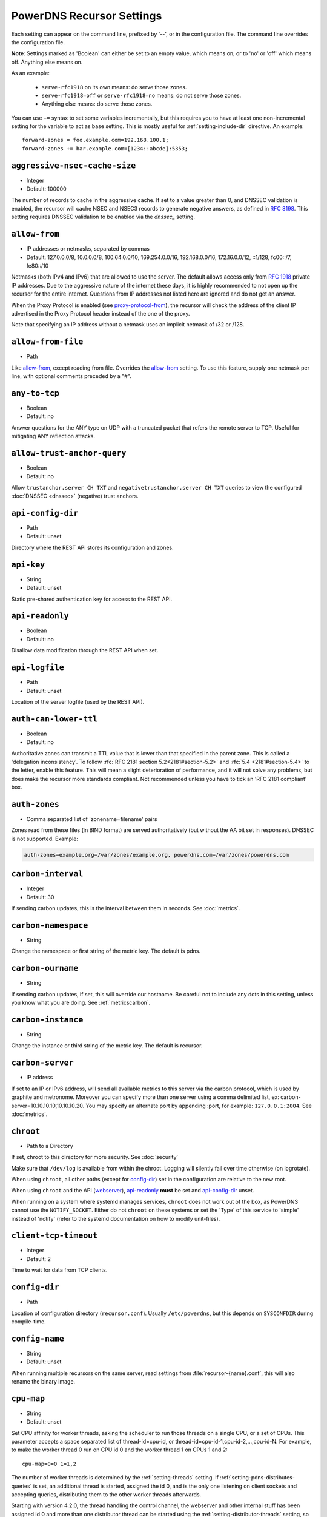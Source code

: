 PowerDNS Recursor Settings
==========================
Each setting can appear on the command line, prefixed by '--', or in the configuration file.
The command line overrides the configuration file.

**Note**: Settings marked as 'Boolean' can either be set to an empty value, which means on, or to 'no' or 'off' which means off.
Anything else means on.

As an example:

 - ``serve-rfc1918`` on its own means: do serve those zones.
 - ``serve-rfc1918=off`` or ``serve-rfc1918=no`` means: do not serve those zones.
 - Anything else means: do serve those zones.

You can use ``+=`` syntax to set some variables incrementally, but this
requires you to have at least one non-incremental setting for the
variable to act as base setting. This is mostly useful for
:ref:`setting-include-dir` directive. An example::

  forward-zones = foo.example.com=192.168.100.1;
  forward-zones += bar.example.com=[1234::abcde]:5353;


.. _setting-aggressive-nsec-cache-size:

``aggressive-nsec-cache-size``
------------------------------
.. versionadded:: 4.5.0

-  Integer
-  Default: 100000

The number of records to cache in the aggressive cache. If set to a value greater than 0, and DNSSEC validation is enabled, the recursor will cache NSEC and NSEC3 records to generate negative answers, as defined in :rfc:`8198`.
This setting requires DNSSEC validation to be enabled via the `dnssec_` setting.

.. _setting-allow-from:

``allow-from``
--------------
-  IP addresses or netmasks, separated by commas
-  Default: 127.0.0.0/8, 10.0.0.0/8, 100.64.0.0/10, 169.254.0.0/16, 192.168.0.0/16, 172.16.0.0/12, ::1/128, fc00::/7, fe80::/10

Netmasks (both IPv4 and IPv6) that are allowed to use the server.
The default allows access only from :rfc:`1918` private IP addresses.
Due to the aggressive nature of the internet these days, it is highly recommended to not open up the recursor for the entire internet.
Questions from IP addresses not listed here are ignored and do not get an answer.

When the Proxy Protocol is enabled (see `proxy-protocol-from`_), the recursor will check the address of the client IP advertised in the Proxy Protocol header instead of the one of the proxy.

Note that specifying an IP address without a netmask uses an implicit netmask of /32 or /128.

.. _setting-allow-from-file:

``allow-from-file``
-------------------
-  Path

Like `allow-from`_, except reading from file.
Overrides the `allow-from`_ setting. To use this feature, supply one netmask per line, with optional comments preceded by a "#".

.. _setting-any-to-tcp:

``any-to-tcp``
--------------
-  Boolean
-  Default: no

Answer questions for the ANY type on UDP with a truncated packet that refers the remote server to TCP.
Useful for mitigating ANY reflection attacks.

.. _setting-allow-trust-anchor-query:

``allow-trust-anchor-query``
----------------------------
.. versionadded:: 4.3.0

-  Boolean
-  Default: no

Allow ``trustanchor.server CH TXT`` and ``negativetrustanchor.server CH TXT`` queries to view the configured :doc:`DNSSEC <dnssec>` (negative) trust anchors.

.. _setting-api-config-dir:

``api-config-dir``
------------------
.. versionadded:: 4.0.0

-  Path
-  Default: unset

Directory where the REST API stores its configuration and zones.

.. _setting-api-key:

``api-key``
-----------
.. versionadded:: 4.0.0

-  String
-  Default: unset

Static pre-shared authentication key for access to the REST API.

.. _setting-api-readonly:

``api-readonly``
----------------
.. versionchanged:: 4.2.0
  This setting has been removed.

-  Boolean
-  Default: no

Disallow data modification through the REST API when set.

.. _setting-api-logfile:

``api-logfile``
---------------
.. versionchanged:: 4.2.0
  This setting has been removed.

-  Path
-  Default: unset

Location of the server logfile (used by the REST API).

.. _setting-auth-can-lower-ttl:

``auth-can-lower-ttl``
----------------------
-  Boolean
-  Default: no

Authoritative zones can transmit a TTL value that is lower than that specified in the parent zone.
This is called a 'delegation inconsistency'.
To follow :rfc:`RFC 2181 section 5.2<2181#section-5.2>` and :rfc:`5.4 <2181#section-5.4>` to the letter, enable this feature.
This will mean a slight deterioration of performance, and it will not solve any problems, but does make the recursor more standards compliant.
Not recommended unless you have to tick an 'RFC 2181 compliant' box.

.. _setting-auth-zones:

``auth-zones``
--------------
-  Comma separated list of 'zonename=filename' pairs

Zones read from these files (in BIND format) are served authoritatively (but without the AA bit set in responses).
DNSSEC is not supported. Example:

.. code-block:: none

    auth-zones=example.org=/var/zones/example.org, powerdns.com=/var/zones/powerdns.com

.. _setting-carbon-interval:

``carbon-interval``
-------------------
-  Integer
-  Default: 30

If sending carbon updates, this is the interval between them in seconds.
See :doc:`metrics`.

.. _setting-carbon-namespace:

``carbon-namespace``
--------------------
.. versionadded:: 4.2.0

-  String

Change the namespace or first string of the metric key. The default is pdns.

.. _setting-carbon-ourname:

``carbon-ourname``
------------------
-  String

If sending carbon updates, if set, this will override our hostname.
Be careful not to include any dots in this setting, unless you know what you are doing.
See :ref:`metricscarbon`.

.. _setting-carbon-instance:

``carbon-instance``
--------------------
.. versionadded:: 4.2.0

-  String

Change the instance or third string of the metric key. The default is recursor.

.. _setting-carbon-server:

``carbon-server``
-----------------
-  IP address

If set to an IP or IPv6 address, will send all available metrics to this server via the carbon protocol, which is used by graphite and metronome. Moreover you can specify more than one server using a comma delimited list, ex: carbon-server=10.10.10.10,10.10.10.20.
You may specify an alternate port by appending :port, for example: ``127.0.0.1:2004``.
See :doc:`metrics`.

.. _setting-chroot:

``chroot``
----------
-  Path to a Directory

If set, chroot to this directory for more security.
See :doc:`security`

Make sure that ``/dev/log`` is available from within the chroot.
Logging will silently fail over time otherwise (on logrotate).

When using ``chroot``, all other paths (except for `config-dir`_) set in the configuration are relative to the new root.

When using ``chroot`` and the API (`webserver`_), `api-readonly`_ **must** be set and `api-config-dir`_ unset.

When running on a system where systemd manages services, ``chroot`` does not work out of the box, as PowerDNS cannot use the ``NOTIFY_SOCKET``.
Either do not ``chroot`` on these systems or set the 'Type' of this service to 'simple' instead of 'notify' (refer to the systemd documentation on how to modify unit-files).

.. _setting-client-tcp-timeout:

``client-tcp-timeout``
----------------------
-  Integer
-  Default: 2

Time to wait for data from TCP clients.

.. _setting-config-dir:

``config-dir``
--------------
-  Path

Location of configuration directory (``recursor.conf``).
Usually ``/etc/powerdns``, but this depends on ``SYSCONFDIR`` during compile-time.

.. _setting-config-name:

``config-name``
---------------
-  String
-  Default: unset

When running multiple recursors on the same server, read settings from :file:`recursor-{name}.conf`, this will also rename the binary image.

.. _setting-cpu-map:

``cpu-map``
-----------
.. versionadded:: 4.1.0

- String
- Default: unset

Set CPU affinity for worker threads, asking the scheduler to run those threads on a single CPU, or a set of CPUs.
This parameter accepts a space separated list of thread-id=cpu-id, or thread-id=cpu-id-1,cpu-id-2,...,cpu-id-N.
For example, to make the worker thread 0 run on CPU id 0 and the worker thread 1 on CPUs 1 and 2::

  cpu-map=0=0 1=1,2

The number of worker threads is determined by the :ref:`setting-threads` setting.
If :ref:`setting-pdns-distributes-queries` is set, an additional thread is started, assigned the id 0,
and is the only one listening on client sockets and accepting queries, distributing them to the other worker threads afterwards.

Starting with version 4.2.0, the thread handling the control channel, the webserver and other internal stuff has been assigned
id 0 and more than one distributor thread can be started using the :ref:`setting-distributor-threads` setting, so the distributor
threads if any are assigned id 1 and counting, and the other threads follow behind.

This parameter is only available on OS that provides the `pthread_setaffinity_np()` function.

.. _setting-daemon:

``daemon``
----------
-  Boolean
-  Default: no

.. versionchanged:: 4.0.0

    Default is now "no", was "yes" before.

Operate in the background.

.. _setting-delegation-only:

``delegation-only``
-------------------
-  Domains, comma separated

Which domains we only accept delegations from (a Verisign special).

.. _setting-dont-throttle-names:

``dont-throttle-names``
----------------------------
.. versionadded:: 4.2.0

-  Comma separated list of domain-names
-  Default: (empty)

When an authoritative server does not answer a query or sends a reply the recursor does not like, it is throttled.
Any servers' name suffix-matching the supplied names will never be throttled.

.. warning::
  Most servers on the internet do not respond for a good reason (overloaded or unreachable), ``dont-throttle-names`` could make this load on the upstream server even higher, resulting in further service degradation.

.. _setting-dont-throttle-netmasks:

``dont-throttle-netmasks``
----------------------------
.. versionadded:: 4.2.0

-  Comma separated list of netmasks
-  Default: (empty)

When an authoritative server does not answer a query or sends a reply the recursor does not like, it is throttled.
Any servers matching the supplied netmasks will never be throttled.

This can come in handy on lossy networks when forwarding, where the same server is configured multiple times (e.g. with ``forward-zones-recurse=example.com=192.0.2.1;192.0.2.1``).
By default, the PowerDNS Recursor would throttle the "first" server on a timeout and hence not retry the "second" one.
In this case, ``dont-throttle-netmasks`` could be set to ``192.0.2.1``.

.. warning::
  Most servers on the internet do not respond for a good reason (overloaded or unreachable), ``dont-throttle-netmasks`` could make this load on the upstream server even higher, resulting in further service degradation.

.. _setting-disable-packetcache:

``disable-packetcache``
-----------------------
-  Boolean
-  Default: no

Turn off the packet cache. Useful when running with Lua scripts that can
not be cached.

.. _setting-disable-syslog:

``disable-syslog``
------------------
-  Boolean
-  Default: no

Do not log to syslog, only to stdout.
Use this setting when running inside a supervisor that handles logging (like systemd).
**Note**: do not use this setting in combination with `daemon`_ as all logging will disappear.

.. _setting-distribution-load-factor:

``distribution-load-factor``
----------------------------
.. versionadded:: 4.1.12

-  Double
-  Default: 0.0

If `pdns-distributes-queries`_ is set and this setting is set to another value
than 0, the distributor thread will use a bounded load-balancing algorithm while
distributing queries to worker threads, making sure that no thread is assigned
more queries than distribution-load-factor times the average number of queries
currently processed by all the workers.
For example, with a value of 1.25, no server should get more than 125 % of the
average load. This helps making sure that all the workers have roughly the same
share of queries, even if the incoming traffic is very skewed, with a larger
number of requests asking for the same qname.

.. _setting-distribution-pipe-buffer-size:

``distribution-pipe-buffer-size``
---------------------------------
.. versionadded:: 4.2.0

-  Integer
-  Default: 0

Size in bytes of the internal buffer of the pipe used by the distributor to pass incoming queries to a worker thread.
Requires support for `F_SETPIPE_SZ` which is present in Linux since 2.6.35. The actual size might be rounded up to
a multiple of a page size. 0 means that the OS default size is used.
A large buffer might allow the recursor to deal with very short-lived load spikes during which a worker thread gets
overloaded, but it will be at the cost of an increased latency.

.. _setting-distributor-threads:

``distributor-threads``
-----------------------
.. versionadded:: 4.2.0

-  Integer
-  Default: 1 if `pdns-distributes-queries`_ is set, 0 otherwise

If `pdns-distributes-queries`_ is set, spawn this number of distributor threads on startup. Distributor threads
handle incoming queries and distribute them to other threads based on a hash of the query, to maximize the cache hit
ratio.

.. _setting-dns64-prefix:

``dns64-prefix``
----------------
.. versionadded:: 4.4.0

-  Netmask, as a string
-  Default: None

Enable DNS64 (:rfc:`6147`) support using the supplied /96 IPv6 prefix. This will generate 'fake' AAAA records for names
with only `A` records, as well as 'fake' PTR records to make sure that reverse lookup of DNS64-generated IPv6 addresses
generate the right name.
See :doc:`dns64` for more flexible but slower alternatives using Lua.

.. _setting-dnssec:

``dnssec``
----------
.. versionadded:: 4.0.0

.. versionchanged:: 4.5.0
   The default changed from ``process-no-validate`` to ``process``

-  One of ``off``, ``process-no-validate``, ``process``, ``log-fail``, ``validate``, String
-  Default: ``process``

Set the mode for DNSSEC processing, as detailed in :doc:`dnssec`.

``off``
   No DNSSEC processing whatsoever.
   Ignore DO-bits in queries, don't request any DNSSEC information from authoritative servers.
   This behaviour is similar to PowerDNS Recursor pre-4.0.
``process-no-validate``
   Respond with DNSSEC records to clients that ask for it, set the DO bit on all outgoing queries.
   Don't do any validation.
``process``
   Respond with DNSSEC records to clients that ask for it, set the DO bit on all outgoing queries.
   Do validation for clients that request it (by means of the AD- bit or DO-bit in the query).
``log-fail``
   Similar behaviour to ``process``, but validate RRSIGs on responses and log bogus responses.
``validate``
   Full blown DNSSEC validation. Send SERVFAIL to clients on bogus responses.

.. _setting-dnssec-log-bogus:

``dnssec-log-bogus``
--------------------
-  Boolean
-  Default: no

Log every DNSSEC validation failure.
**Note**: This is not logged per-query but every time records are validated as Bogus.

.. _setting-dont-query:

``dont-query``
--------------
-  Netmasks, comma separated
-  Default: 127.0.0.0/8, 10.0.0.0/8, 100.64.0.0/10, 169.254.0.0/16, 192.168.0.0/16, 172.16.0.0/12, ::1/128, fc00::/7, fe80::/10, 0.0.0.0/8, 192.0.0.0/24, 192.0.2.0/24, 198.51.100.0/24, 203.0.113.0/24, 240.0.0.0/4, ::/96, ::ffff:0:0/96, 100::/64, 2001:db8::/32

The DNS is a public database, but sometimes contains delegations to private IP addresses, like for example 127.0.0.1.
This can have odd effects, depending on your network, and may even be a security risk.
Therefore, the PowerDNS Recursor by default does not query private space IP addresses.
This setting can be used to expand or reduce the limitations.

Queries to addresses for zones as configured in any of the settings `forward-zones`_, `forward-zones-file`_ or `forward-zones-recurse`_ are performed regardless of these limitations.

.. _setting-ecs-add-for:

``ecs-add-for``
---------------
.. versionadded:: 4.2.0

-  Comma separated list of netmasks
-  Default: 0.0.0.0/0, ::/0, !127.0.0.0/8, !10.0.0.0/8, !100.64.0.0/10, !169.254.0.0/16, !192.168.0.0/16, !172.16.0.0/12, !::1/128, !fc00::/7, !fe80::/10

List of requestor netmasks for which the requestor IP Address should be used as the :rfc:`EDNS Client Subnet <7871>` for outgoing queries. Outgoing queries for requestors that do not match this list will use the `ecs-scope-zero-address`_ instead.
Valid incoming ECS values from `use-incoming-edns-subnet`_ are not replaced.

Regardless of the value of this setting, ECS values are only sent for outgoing queries matching the conditions in the `edns-subnet-allow-list`_ setting. This setting only controls the actual value being sent.

This defaults to not using the requestor address inside RFC1918 and similar "private" IP address spaces.

.. _setting-ecs-ipv4-bits:

``ecs-ipv4-bits``
-----------------
.. versionadded:: 4.1.0

-  Integer
-  Default: 24

Number of bits of client IPv4 address to pass when sending EDNS Client Subnet address information.

.. _setting-ecs-ipv4-cache-bits:

``ecs-ipv4-cache-bits``
-----------------------
.. versionadded:: 4.1.12

-  Integer
-  Default: 24

Maximum number of bits of client IPv4 address used by the authoritative server (as indicated by the EDNS Client Subnet scope in the answer) for an answer to be inserted into the query cache. This condition applies in conjunction with ``ecs-cache-limit-ttl``.
That is, only if both the limits apply, the record will not be cached. This decision can be overridden by ``ecs-ipv4-never-cache`` and ``ecs-ipv6-never-cache``.

.. _setting-ecs-ipv6-bits:

``ecs-ipv6-bits``
-----------------
.. versionadded:: 4.1.0

-  Integer
-  Default: 56

Number of bits of client IPv6 address to pass when sending EDNS Client Subnet address information.

.. _setting-ecs-ipv6-cache-bits:

``ecs-ipv6-cache-bits``
-----------------------
.. versionadded:: 4.1.12

-  Integer
-  Default: 56

Maximum number of bits of client IPv6 address used by the authoritative server (as indicated by the EDNS Client Subnet scope in the answer) for an answer to be inserted into the query cache. This condition applies in conjunction with ``ecs-cache-limit-ttl``.
That is, only if both the limits apply, the record will not be cached. This decision can be overridden by ``ecs-ipv4-never-cache`` and ``ecs-ipv6-never-cache``.

.. _setting-ecs-ipv4-never-cache:

``ecs-ipv4-never-cache``
------------------------
.. versionadded:: 4.5.0

-  Boolean
-  Default: no

When set, never cache replies carrying EDNS IPv4 Client Subnet scope in the record cache.
In this case the decision made by ```ecs-ipv4-cache-bits`` and ``ecs-cache-limit-ttl`` is no longer relevant.

.. _setting-ecs-ipv6-never-cache:

``ecs-ipv6-never-cache``
------------------------
.. versionadded:: 4.5.0

-  Boolean
-  Default: no

When set, never cache replies carrying EDNS IPv6 Client Subnet scope in the record cache.
In this case the decision made by ```ecs-ipv6-cache-bits`` and ``ecs-cache-limit-ttl`` is no longer relevant.

.. _setting-ecs-minimum-ttl-override:

``ecs-minimum-ttl-override``
----------------------------
.. versionchanged:: 4.5.0
  Old versions used default 0.

-  Integer
-  Default: 1

This setting artificially raises the TTLs of records in the ANSWER section of ECS-specific answers to be at least this long.
Setting this to a value greater than 1 technically is an RFC violation, but might improve performance a lot.
Using a value of 0 impacts performance of TTL 0 records greatly, since it forces the recursor to contact
authoritative servers every time a client requests them.
Can be set at runtime using ``rec_control set-ecs-minimum-ttl 3600``.

.. _setting-ecs-cache-limit-ttl:

``ecs-cache-limit-ttl``
-----------------------
.. versionadded:: 4.1.12

-  Integer
-  Default: 0 (disabled)

The minimum TTL for an ECS-specific answer to be inserted into the query cache. This condition applies in conjunction with ``ecs-ipv4-cache-bits`` or ``ecs-ipv6-cache-bits``.
That is, only if both the limits apply, the record will not be cached. This decision can be overridden by ``ecs-ipv4-never-cache`` and ``ecs-ipv6-never-cache``.

.. _setting-ecs-scope-zero-address:

``ecs-scope-zero-address``
--------------------------
.. versionadded:: 4.1.0

- IPv4 or IPv6 Address
- Default: empty

The IP address sent via EDNS Client Subnet to authoritative servers listed in
`edns-subnet-allow-list`_ when `use-incoming-edns-subnet`_ is set and the query has
an ECS source prefix-length set to 0.
The default is to look for the first usable (not an ``any`` one) address in
`query-local-address`_ (starting with IPv4). If no suitable address is
found, the recursor fallbacks to sending 127.0.0.1.

.. _setting-edns-outgoing-bufsize:

``edns-outgoing-bufsize``
-------------------------
.. versionchanged:: 4.2.0
  Before 4.2.0, the default was 1680

-  Integer
-  Default: 1232

.. note:: Why 1232?

  1232 is the largest number of payload bytes that can fit in the smallest IPv6 packet.
  IPv6 has a minimum MTU of 1280 bytes (:rfc:`RFC 8200, section 5 <8200#section-5>`), minus 40 bytes for the IPv6 header, minus 8 bytes for the UDP header gives 1232, the maximum payload size for the DNS response.

This is the value set for the EDNS0 buffer size in outgoing packets.
Lower this if you experience timeouts.

.. _setting-edns-padding-from:

``edns-padding-from``
---------------------
.. versionadded:: 4.5.0

-  Comma separated list of netmasks
-  Default: (none)

List of netmasks (proxy IP in case of XPF or proxy-protocol presence, client IP otherwise) for which EDNS padding will be enabled in responses to queries containing the EDNS padding option, provided that `edns-padding-mode`_ is set.

.. _setting-edns-padding-mode:

``edns-padding-mode``
---------------------
.. versionadded:: 4.5.0

-  One of ``always``, ``padded-queries-only``, String
-  Default: ``padded-queries-only``

Whether to add EDNS padding to all responses (``always``) or only to responses for queries containing the EDNS padding option and coming from `edns-padding-from`_ sources (``padded-queries-only``, the default).

.. _setting-edns-padding-tag:

``edns-padding-tag``
--------------------
.. versionadded:: 4.5.0

-  Integer
-  Default: 7830

The packetcache tag to use for padded responses, to prevent a client not allowed by the `edns-padding-from`_ list to be served a cached answer generated for an allowed one. This
effectively divides the packet cache in two when `edns-padding-from`_ is used. Note that this will not override a tag set from one of the ``Lua`` hooks.

.. _setting-edns-subnet-whitelist:

``edns-subnet-whitelist``
-------------------------
.. deprecated:: 4.5.0
 Use :ref:`setting-edns-subnet-allow-list`.
 
.. _setting-edns-subnet-allow-list:

``edns-subnet-allow-list``
--------------------------
.. versionadded:: 4.5.0

-  Comma separated list of domain names and netmasks
-  Default: (none)

List of netmasks and domains that :rfc:`EDNS Client Subnet <7871>` should be enabled for in outgoing queries.

For example, an EDNS Client Subnet option containing the address of the initial requestor (but see `ecs-add-for`_) will be added to an outgoing query sent to server 192.0.2.1 for domain X if 192.0.2.1 matches one of the supplied netmasks, or if X matches one of the supplied domains.
The initial requestor address will be truncated to 24 bits for IPv4 (see `ecs-ipv4-bits`_) and to 56 bits for IPv6 (see `ecs-ipv6-bits`_), as recommended in the privacy section of RFC 7871.

By default, this option is empty, meaning no EDNS Client Subnet information is sent.

.. _setting-entropy-source:

``entropy-source``
------------------
-  Path
-  Default: /dev/urandom

PowerDNS can read entropy from a (hardware) source.
This is used for generating random numbers which are very hard to predict.
Generally on UNIX platforms, this source will be ``/dev/urandom``, which will always supply random numbers, even if entropy is lacking.
Change to ``/dev/random`` if PowerDNS should block waiting for enough entropy to arrive.

.. _setting-etc-hosts-file:

``etc-hosts-file``
------------------
-  Path
-  Default: /etc/hosts

The path to the /etc/hosts file, or equivalent.
This file can be used to serve data authoritatively using `export-etc-hosts`_.

.. _setting-export-etc-hosts:

``export-etc-hosts``
--------------------
-  Boolean
-  Default: no

If set, this flag will export the host names and IP addresses mentioned in ``/etc/hosts``.

.. _setting-export-etc-hosts-search-suffix:

``export-etc-hosts-search-suffix``
----------------------------------
-  String

If set, all hostnames in the `export-etc-hosts`_ file are loaded in canonical form, based on this suffix, unless the name contains a '.', in which case the name is unchanged.
So an entry called 'pc' with ``export-etc-hosts-search-suffix='home.com'`` will lead to the generation of 'pc.home.com' within the recursor.
An entry called 'server1.home' will be stored as 'server1.home', regardless of this setting.

.. _setting-extended-resolution-errors:

``extended-resolution-errors``
------------------------------
.. versionadded:: 4.5.0

-  Boolean
-  Default: no

If set, the recursor will add an EDNS Extended Error (:rfc:`8914`) to responses when resolution failed, like DNSSEC validation errors, explaining the reason it failed. This setting is not needed to allow setting custom error codes from Lua or from a RPZ hit.

.. _setting-forward-zones:

``forward-zones``
-----------------
-  'zonename=IP' pairs, comma separated

Queries for zones listed here will be forwarded to the IP address listed. i.e.

.. code-block:: none

    forward-zones=example.org=203.0.113.210, powerdns.com=2001:DB8::BEEF:5

Multiple IP addresses can be specified and port numbers other than 53 can be configured:

.. code-block:: none

    forward-zones=example.org=203.0.113.210:5300;127.0.0.1, powerdns.com=127.0.0.1;198.51.100.10:530;[2001:DB8::1:3]:5300

Forwarded queries have the 'recursion desired' bit set to 0, meaning that this setting is intended to forward queries to authoritative servers.

**IMPORTANT**: When using DNSSEC validation (which is default), forwards to non-delegated (e.g. internal) zones that have a DNSSEC signed parent zone will validate as Bogus.
To prevent this, add a Negative Trust Anchor (NTA) for this zone in the `lua-config-file`_ with ``addNTA("your.zone", "A comment")``.
If this forwarded zone is signed, instead of adding NTA, add the DS record to the `lua-config-file`_.
See the :doc:`dnssec` information.

.. _setting-forward-zones-file:

``forward-zones-file``
----------------------
-  Path

Same as `forward-zones`_, parsed from a file. Only 1 zone is allowed per line, specified as follows:

.. code-block:: none

    example.org=203.0.113.210, 192.0.2.4:5300

Zones prefixed with a '+' are forwarded with the recursion-desired bit set, for which see `forward-zones-recurse`_.
Default behaviour without '+' is as with `forward-zones`_.

.. versionchanged:: 4.0.0

  Comments are allowed, everything behind '#' is ignored.

The DNSSEC notes from `forward-zones`_ apply here as well.

.. _setting-forward-zones-recurse:

``forward-zones-recurse``
-------------------------
-  'zonename=IP' pairs, comma separated

Like regular `forward-zones`_, but forwarded queries have the 'recursion desired' bit set to 1, meaning that this setting is intended to forward queries to other recursive servers.

The DNSSEC notes from `forward-zones`_ apply here as well.

.. _setting-gettag-needs-edns-options:

``gettag-needs-edns-options``
-----------------------------
.. versionadded:: 4.1.0

-  Boolean
-  Default: no

If set, EDNS options in incoming queries are extracted and passed to the :func:`gettag` hook in the ``ednsoptions`` table.

.. _setting-hint-file:

``hint-file``
-------------
-  Path

If set, the root-hints are read from this file. If unset, default root hints are used.

.. _setting-include-dir:

``include-dir``
---------------
-  Path

Directory to scan for additional config files. All files that end with .conf are loaded in order using ``POSIX`` as locale.

.. _setting-latency-statistic-size:

``latency-statistic-size``
--------------------------
-  Integer
-  Default: 10000

Indication of how many queries will be averaged to get the average latency reported by the 'qa-latency' metric.

.. _setting-local-address:

``local-address``
-----------------
-  IPv4/IPv6 Addresses, with optional port numbers, separated by commas or whitespace
-  Default: ``127.0.0.1``

Local IP addresses to which we bind. Each address specified can
include a port number; if no port is included then the
:ref:`setting-local-port` port will be used for that address. If a
port number is specified, it must be separated from the address with a
':'; for an IPv6 address the address must be enclosed in square
brackets.

Examples::

  local-address=127.0.0.1 ::1
  local-address=0.0.0.0:5353
  local-address=[::]:8053
  local-address=127.0.0.1:53, [::1]:5353

.. _setting-local-port:

``local-port``
--------------
-  Integer
-  Default: 53

Local port to bind to.
If an address in `local-address`_ does not have an explicit port, this port is used.

.. _setting-log-timestamp:

``log-timestamp``
-----------------

.. versionadded:: 4.1.0

- Bool
- Default: yes

When printing log lines to stdout, prefix them with timestamps.
Disable this if the process supervisor timestamps these lines already.

.. note::
  The systemd unit file supplied with the source code already disables timestamp printing

.. _setting-non-local-bind:

``non-local-bind``
------------------
-  Boolean
-  Default: no

Bind to addresses even if one or more of the `local-address`_'s do not exist on this server.
Setting this option will enable the needed socket options to allow binding to non-local addresses.
This feature is intended to facilitate ip-failover setups, but it may also mask configuration issues and for this reason it is disabled by default.

.. _setting-loglevel:

``loglevel``
------------
-  Integer between 0 and 9
-  Default: 6

Amount of logging.
Higher is more, more logging may destroy performance.
It is recommended not to set this below 3.

.. _setting-log-common-errors:

``log-common-errors``
---------------------
-  Boolean
-  Default: no

Some DNS errors occur rather frequently and are no cause for alarm.

``log-rpz-changes``
-------------------
.. versionadded:: 4.1.0

-  Boolean
-  Default: no

Log additions and removals to RPZ zones at Info (6) level instead of Debug (7).

.. _setting-logging-facility:

``logging-facility``
--------------------
-  Integer

If set to a digit, logging is performed under this LOCAL facility.
See :ref:`logging`.
Do not pass names like 'local0'!

.. _setting-lowercase-outgoing:

``lowercase-outgoing``
----------------------
-  Boolean
-  Default: no

Set to true to lowercase the outgoing queries.
When set to 'no' (the default) a query from a client using mixed case in the DNS labels (such as a user entering mixed-case names or `draft-vixie-dnsext-dns0x20-00 <http://tools.ietf.org/html/draft-vixie-dnsext-dns0x20-00>`_), PowerDNS preserves the case of the query.
Broken authoritative servers might give a wrong or broken answer on this encoding.
Setting ``lowercase-outgoing`` to 'yes' makes the PowerDNS Recursor lowercase all the labels in the query to the authoritative servers, but still return the proper case to the client requesting.

.. _setting-lua-config-file:

``lua-config-file``
-------------------
-  Filename

If set, and Lua support is compiled in, this will load an additional configuration file for newer features and more complicated setups.
See :doc:`lua-config/index` for the options that can be set in this file.

.. _setting-lua-dns-script:

``lua-dns-script``
------------------
-  Path
-  Default: unset

Path to a lua file to manipulate the Recursor's answers. See :doc:`lua-scripting/index` for more information.

.. _setting-maintenance-interval:

``lua-maintenance-interval``
----------------------------
.. versionadded:: 4.2.0

-  Integer
-  Default: 1


The interval between calls to the Lua user defined `maintenance()` function in seconds.
See :ref:`hooks-maintenance-callback`

.. _setting-max-cache-bogus-ttl:

``max-cache-bogus-ttl``
-----------------------
.. versionadded:: 4.2.0

-  Integer
-  Default: 3600

Maximum number of seconds to cache an item in the DNS cache (negative or positive) if its DNSSEC validation failed, no matter what the original TTL specified, to reduce the impact of a broken domain.

.. _setting-max-cache-entries:

``max-cache-entries``
---------------------
-  Integer
-  Default: 1000000

Maximum number of DNS cache entries.
1 million per thread will generally suffice for most installations.

.. _setting-max-cache-ttl:

``max-cache-ttl``
-----------------
-  Integer
-  Default: 86400

Maximum number of seconds to cache an item in the DNS cache, no matter what the original TTL specified.

.. versionchanged:: 4.1.0

    The minimum value of this setting is 15. i.e. setting this to lower than 15 will make this value 15.

.. _setting-max-concurrent-requests-per-tcp-connection:

``max-concurrent-requests-per-tcp-connection``
----------------------------------------------

.. versionadded:: 4.3.0

-  Integer
-  Default: 10

Maximum number of incoming requests handled concurrently per tcp
connection. This number must be larger than 0 and smaller than 65536
and also smaller than `max-mthreads`.

.. _setting-max-generate-steps:

``max-generate-steps``
----------------------

.. versionadded:: 4.3.0

-  Integer
-  Default: 0

Maximum number of steps for a '$GENERATE' directive when parsing a
zone file. This is a protection measure to prevent consuming a lot of
CPU and memory when untrusted zones are loaded. Default to 0 which
means unlimited.

.. _setting-max-mthreads:

``max-mthreads``
----------------
-  Integer
-  Default: 2048

Maximum number of simultaneous MTasker threads.

.. _setting-max-packetcache-entries:

``max-packetcache-entries``
---------------------------
-  Integer
-  Default: 500000

Maximum number of Packet Cache entries.
1 million per thread will generally suffice for most installations.

.. _setting-max-qperq:

``max-qperq``
-------------
-  Integer
-  Default: 60

The maximum number of outgoing queries that will be sent out during the resolution of a single client query.
This is used to limit endlessly chasing CNAME redirections.
If qname-minimization is enabled, the number will be forced to be 100
at a minimum to allow for the extra queries qname-minimization generates when the cache is empty.

.. _setting-max-ns-address-qperq:

``max-ns-address-qperq``
------------------------
.. versionadded:: 4.1.16
.. versionadded:: 4.2.2
.. versionadded:: 4.3.1

-  Integer
-  Default: 10

The maximum number of outgoing queries with empty replies for
resolving nameserver names to addresses we allow during the resolution
of a single client query. If IPv6 is enabled, an A and a AAAA query
for a name counts as 1. If a zone publishes more than this number of
NS records, the limit is further reduced for that zone by lowering
it by the number of NS records found above the
`max-ns-address-qperq`_ value. The limit wil not be reduced to a
number lower than 5.

.. _setting-max-negative-ttl:

``max-negative-ttl``
--------------------
-  Integer
-  Default: 3600

A query for which there is authoritatively no answer is cached to quickly deny a record's existence later on, without putting a heavy load on the remote server.
In practice, caches can become saturated with hundreds of thousands of hosts which are tried only once.
This setting, which defaults to 3600 seconds, puts a maximum on the amount of time negative entries are cached.

.. _setting-max-recursion-depth:

``max-recursion-depth``
-----------------------
-  Integer
-  Default: 40

Total maximum number of internal recursion calls the server may use to answer a single query.
0 means unlimited.
The value of `stack-size`_ should be increased together with this one to prevent the stack from overflowing.
If `qname-minimization`_ is enabled, the fallback code in case of a failing resolve is allowed an additional `max-recursion-depth/2`.


.. versionchanged:: 4.1.0

    Before 4.1.0, this settings was unlimited.

.. _setting-max-tcp-clients:

``max-tcp-clients``
-------------------
-  Integer
-  Default: 128

Maximum number of simultaneous incoming TCP connections allowed.

.. _setting-max-tcp-per-client:

``max-tcp-per-client``
----------------------
-  Integer
-  Default: 0 (unlimited)

Maximum number of simultaneous incoming TCP connections allowed per client (remote IP address).

.. _setting-max-tcp-queries-per-connection:

``max-tcp-queries-per-connection``
----------------------------------
.. versionadded:: 4.1.0

-  Integer
-  Default: 0 (unlimited)

Maximum number of DNS queries in a TCP connection.

.. _setting-max-total-msec:

``max-total-msec``
------------------
-  Integer
-  Default: 7000

Total maximum number of milliseconds of wallclock time the server may use to answer a single query.

.. _setting-max-udp-queries-per-round:

``max-udp-queries-per-round``
----------------------------------
.. versionadded:: 4.1.4

-  Integer
-  Default: 10000

Under heavy load the recursor might be busy processing incoming UDP queries for a long while before there is no more of these, and might therefore
neglect scheduling new ``mthreads``, handling responses from authoritative servers or responding to :doc:`rec_control <manpages/rec_control.1>`
requests.
This setting caps the maximum number of incoming UDP DNS queries processed in a single round of looping on ``recvmsg()`` after being woken up by the multiplexer, before
returning back to normal processing and handling other events.

.. _setting-minimum-ttl-override:

``minimum-ttl-override``
------------------------
.. versionchanged:: 4.5.0
  Old versions used default 0.

-  Integer
-  Default: 1

This setting artificially raises all TTLs to be at least this long.
Setting this to a value greater than 1 technically is an RFC violation, but might improve performance a lot.
Using a value of 0 impacts performance of TTL 0 records greatly, since it forces the recursor to contact
authoritative servers each time a client requests them.
Can be set at runtime using ``rec_control set-minimum-ttl 3600``.

.. _setting-new-domain-tracking:

``new-domain-tracking``
-----------------------
.. versionadded:: 4.2.0

- Boolean
- Default: no (disabled)

Whether to track newly observed domains, i.e. never seen before. This
is a probabilistic algorithm, using a stable bloom filter to store
records of previously seen domains. When enabled for the first time,
all domains will appear to be newly observed, so the feature is best
left enabled for e.g. a week or longer before using the results. Note
that this feature is optional and must be enabled at compile-time,
thus it may not be available in all pre-built packages.
If protobuf is enabled and configured, then the newly observed domain
status will appear as a flag in Response messages.

.. _setting-new-domain-log:

``new-domain-log``
------------------
.. versionadded:: 4.2.0

- Boolean
- Default: yes (enabled)

If a newly observed domain is detected, log that domain in the
recursor log file. The log line looks something like::

  Jul 18 11:31:25 Newly observed domain nod=sdfoijdfio.com

.. _setting-new-domain-lookup:

``new-domain-lookup``
---------------------
.. versionadded:: 4.2.0

- Domain Name
- Example: nod.powerdns.com

If a domain is specified, then each time a newly observed domain is
detected, the recursor will perform an A record lookup of "<newly
observed domain>.<lookup domain>". For example if 'new-domain-lookup'
is configured as 'nod.powerdns.com', and a new domain 'xyz123.tv' is
detected, then an A record lookup will be made for
'xyz123.tv.nod.powerdns.com'. This feature gives a way to share the
newly observed domain with partners, vendors or security teams. The
result of the DNS lookup will be ignored by the recursor.

.. _setting-new-domain-db-size:

``new-domain-db-size``
----------------------
.. versionadded:: 4.2.0

- Integer
- Example: 67108864

The default size of the stable bloom filter used to store previously
observed domains is 67108864. To change the number of cells, use this
setting. For each cell, the SBF uses 1 bit of memory, and one byte of
disk for the persistent file.
If there are already persistent files saved to disk, this setting will
have no effect unless you remove the existing files.

.. _setting-new-domain-history-dir:

``new-domain-history-dir``
--------------------------
.. versionadded:: 4.2.0

- Path

This setting controls which directory is used to store the on-disk
cache of previously observed domains.

The default depends on ``LOCALSTATEDIR`` when building the software.
Usually this comes down to ``/var/lib/pdns-recursor/nod`` or ``/usr/local/var/lib/pdns-recursor/nod``).

The newly observed domain feature uses a stable bloom filter to store
a history of previously observed domains. The data structure is
synchronized to disk every 10 minutes, and is also initialized from
disk on startup. This ensures that previously observed domains are
preserved across recursor restarts.
If you change the new-domain-db-size setting, you must remove any files
from this directory.

.. _setting-new-domain-whitelist:

``new-domain-whitelist``
------------------------
.. versionadded:: 4.2.0
.. deprecated:: 4.5.0
  Use :ref:`setting-new-domain-ignore-list`.

.. _setting-new-domain-ignore-list:

``new-domain-ignore-list``
--------------------------
.. versionadded:: 4.5.0

- List of Domain Names, comma separated
- Example: xyz.com, abc.com

This setting is a list of all domains (and implicitly all subdomains)
that will never be considered a new domain. For example, if the domain
'xyz123.tv' is in the list, then 'foo.bar.xyz123.tv' will never be
considered a new domain. One use-case for the ignore list is to never
reveal details of internal subdomains via the new-domain-lookup
feature.

.. _setting-new-domain-pb-tag:

``new-domain-pb-tag``
---------------------
.. versionadded:: 4.2.0

- String
- Default: pnds-nod

If protobuf is configured, then this tag will be added to all protobuf response messages when
a new domain is observed.

.. _setting-network-timeout:

``network-timeout``
-------------------
-  Integer
-  Default: 1500

Number of milliseconds to wait for a remote authoritative server to respond.

.. _setting-non-resolving-ns-max-fails:

``non-resolving-ns-max-fails``
------------------------------
.. versionadded:: 4.5.0

- Integer
- Default: 1

Number of failed address resolves of a nameserver name to start throttling it, 0 is disabled.
Nameservers matching :ref:`setting-dont-throttle-names` will not be throttled.


.. _setting-non-resolving-ns-throttle-time:

``non-resolving-ns-max-throttle-time``
--------------------------------------
.. versionadded:: 4.5.0

- Integer
- Default: 60

Number of seconds the throttle a nameserver with a name failing to resolve.

.. _setting-nothing-below-nxdomain:

``nothing-below-nxdomain``
--------------------------
.. versionadded:: 4.3.0

- One of ``no``, ``dnssec``, ``yes``, String
- Default: ``dnssec``

The type of :rfc:`8020` handling using cached NXDOMAIN responses.
This RFC specifies that NXDOMAIN means that the DNS tree under the denied name MUST be empty.
When an NXDOMAIN exists in the cache for a shorter name than the qname, no lookup is done and an NXDOMAIN is sent to the client.

For instance, when ``foo.example.net`` is negatively cached, any query
matching ``*.foo.example.net`` will be answered with NXDOMAIN directly
without consulting authoritative servers.

``no``
  No :rfc:`8020` processing is done.

``dnssec``
  :rfc:`8020` processing is only done using cached NXDOMAIN records that are
  DNSSEC validated.

``yes``
  :rfc:`8020` processing is done using any non-Bogus NXDOMAIN record
  available in the cache.

.. _setting-nsec3-max-iterations:

``nsec3-max-iterations``
------------------------
.. versionadded:: 4.1.0

-  Integer
-  Default: 2500

Maximum number of iterations allowed for an NSEC3 record.
If an answer containing an NSEC3 record with more iterations is received, its DNSSEC validation status is treated as Insecure.

.. _setting-packetcache-ttl:

``packetcache-ttl``
-------------------
-  Integer
-  Default: 3600

Maximum number of seconds to cache an item in the packet cache, no matter what the original TTL specified.

.. _setting-packetcache-servfail-ttl:

``packetcache-servfail-ttl``
----------------------------
-  Integer
-  Default: 60

Maximum number of seconds to cache a 'server failure' answer in the packet cache.

.. versionchanged:: 4.0.0

    This setting's maximum is capped to `packetcache-ttl`_.
    i.e. setting ``packetcache-ttl=15`` and keeping ``packetcache-servfail-ttl`` at the default will lower ``packetcache-servfail-ttl`` to ``15``.

.. _setting-pdns-distributes-queries:

``pdns-distributes-queries``
----------------------------
-  Boolean
-  Default: yes

If set, PowerDNS will use distinct threads to listen to client sockets and distribute that work to worker-threads using a hash of the query.
This feature should maximize the cache hit ratio.
To use more than one thread set `distributor-threads` in version 4.2.0 or newer.
Enabling should improve performance for medium sized resolvers.

.. _setting-protobuf-use-kernel-timestamp:

``protobuf-use-kernel-timestamp``
---------------------------------
.. versionadded:: 4.2.0

- Boolean
- Default: false

Whether to compute the latency of responses in protobuf messages using the timestamp set by the kernel when the query packet was received (when available), instead of computing it based on the moment we start processing the query.

.. _setting-proxy-protocol-from:

``proxy-protocol-from``
-----------------------
.. versionadded:: 4.4.0

-  IP addresses or netmasks, separated by commas
-  Default: empty

Ranges that are required to send a Proxy Protocol version 2 header in front of UDP and TCP queries, to pass the original source and destination addresses and ports to the recursor, as well as custom values.
Queries that are not prefixed with such a header will not be accepted from clients in these ranges. Queries prefixed by headers from clients that are not listed in these ranges will be dropped.

Note that once a Proxy Protocol header has been received, the source address from the proxy header instead of the address of the proxy will be checked against the `allow-from`_ ACL, 

.. _setting-proxy-protocol-maximum-size:

``proxy-protocol-maximum-size``
-------------------------------
.. versionadded:: 4.4.0

-  Integer
-  Default: 512

The maximum size, in bytes, of a Proxy Protocol payload (header, addresses and ports, and TLV values). Queries with a larger payload will be dropped.

.. _setting-public-suffix-list-file:

``public-suffix-list-file``
---------------------------
.. versionadded:: 4.2.0

- Path
- Default: unset

Path to the Public Suffix List file, if any. If set, PowerDNS will try to load the Public Suffix List from this file instead of using the built-in list. The PSL is used to group the queries by relevant domain names when displaying the top queries.

.. _setting-qname-minimization:

``qname-minimization``
----------------------
.. versionadded:: 4.3.0

-  Boolean
-  Default: yes

Enable Query Name Minimization. This implements a relaxed form of Query Name Mimimization as
described in :rfc:`7816`.

.. _setting-query-local-address:

``query-local-address``
-----------------------
.. versionchanged:: 4.4.0
  IPv6 addresses can be set with this option as well.

-  IP addresses, comma separated
-  Default: 0.0.0.0

Send out local queries from this address, or addresses. By adding multiple
addresses, increased spoofing resilience is achieved. When no address of a certain
address family is configured, there are *no* queries sent with that address family.
In the default configuration this means that IPv6 is not used for outgoing queries.

.. _setting-query-local-address6:

``query-local-address6``
------------------------
.. deprecated:: 4.4.0
  Use :ref:`setting-query-local-address` for IPv4 and IPv6.

.. deprecated:: 4.5.0
  Removed, use :ref:`setting-query-local-address`.

-  IPv6 addresses, comma separated
-  Default: unset

Send out local IPv6 queries from this address or addresses.
Disabled by default, which also disables outgoing IPv6 support.

.. _setting-quiet:

``quiet``
---------
-  Boolean
-  Default: yes

Don't log queries.

.. _setting-record-cache-shards:

``record-cache-shards``
------------------------
.. versionadded:: 4.4.0

-  Integer
-  Default: 1024

Sets the number of shards in the record cache. If you have high
contention as reported by
``record-cache-contented/record-cache-acquired``, you can try to
enlarge this value or run with fewer threads.

.. _setting-refresh-on-ttl-perc:

``refresh-on-ttl-perc``
-----------------------
.. versionadded: 4.5.0

-  Integer
-  Default: 0

Sets the "refresh almost expired" percentage of the record cache. Whenever a record is fetched from the packet or record cache
and only ``refresh-on-ttl-perc`` percent or less of its original TTL is left, a task is queued to refetch the name/type combination to
update the record cache. In most cases this causes future queries to always see a non-expired record cache entry.
A typical value is 10. If the value is zero, this functionality is disabled.

.. _setting-reuseport:

``reuseport``
-------------
-  Boolean
-  Default: no

If ``SO_REUSEPORT`` support is available, allows multiple threads and processes to open listening sockets for the same port.

Since 4.1.0, when ``pdns-distributes-queries`` is set to false and ``reuseport`` is enabled, every worker-thread will open a separate listening socket to let the kernel distribute the incoming queries instead of running a distributor thread (which could otherwise be a bottleneck) and avoiding thundering herd issues, thus leading to much higher performance on multi-core boxes.

.. _setting-rng:

``rng``
-------

- String
- Default: auto

Specify which random number generator to use. Permissible choices are
 - auto - choose automatically
 - sodium - Use libsodium ``randombytes_uniform``
 - openssl - Use libcrypto ``RAND_bytes``
 - getrandom - Use libc getrandom, falls back to urandom if it does not really work
 - arc4random - Use BSD ``arc4random_uniform``
 - urandom - Use ``/dev/urandom``
 - kiss - Use simple settable deterministic RNG. **FOR TESTING PURPOSES ONLY!**

.. note::
  Not all choices are available on all systems.

.. _setting-root-nx-trust:

``root-nx-trust``
-----------------
-  Boolean
-  Default: yes

If set, an NXDOMAIN from the root-servers will serve as a blanket NXDOMAIN for the entire TLD the query belonged to.
The effect of this is far fewer queries to the root-servers.

.. versionchanged:: 4.0.0

    Default is 'yes' now, was 'no' before 4.0.0

.. _setting-security-poll-suffix:

``security-poll-suffix``
------------------------
-  String
-  Default: secpoll.powerdns.com.

Domain name from which to query security update notifications.
Setting this to an empty string disables secpoll.

.. _setting-serve-rfc1918:

``serve-rfc1918``
-----------------
-  Boolean
-  Default: yes

This makes the server authoritatively aware of: ``10.in-addr.arpa``, ``168.192.in-addr.arpa``, ``16-31.172.in-addr.arpa``, which saves load on the AS112 servers.
Individual parts of these zones can still be loaded or forwarded.

.. _setting-server-down-max-fails:

``server-down-max-fails``
-------------------------
-  Integer
-  Default: 64

If a server has not responded in any way this many times in a row, no longer send it any queries for `server-down-throttle-time`_ seconds.
Afterwards, we will try a new packet, and if that also gets no response at all, we again throttle for `server-down-throttle-time`_ seconds.
Even a single response packet will drop the block.

.. _setting-server-down-throttle-time:

``server-down-throttle-time``
-----------------------------
-  Integer
-  Default: 60

Throttle a server that has failed to respond `server-down-max-fails`_ times for this many seconds.

.. _setting-server-id:

``server-id``
-------------
-  String
-  Default: The hostname of the server

The reply given by The PowerDNS recursor to a query for 'id.server' with its hostname, useful for in clusters.
When a query contains the :rfc:`NSID EDNS0 Option <5001>`, this value is returned in the response as the NSID value.

This setting can be used to override the answer given to these queries.
Set to "disabled" to disable NSID and 'id.server' answers.

Query example (where 192.0.2.14 is your server):

.. code-block:: sh

    dig @192.0.2.14 CHAOS TXT id.server.
    dig @192.0.2.14 example.com IN A +nsid

``setgid``, ``setuid``
----------------------
-  String
-  Default: unset

PowerDNS can change its user and group id after binding to its socket.
Can be used for better :doc:`security <security>`.

.. _setting-signature-inception-skew:

``signature-inception-skew``
----------------------------------
.. versionadded:: 4.1.5

-  Integer
-  Default: 60

Allow the signature inception to be off by this number of seconds. Negative values are not allowed.

.. versionchanged:: 4.2.0

    Default is now 60, was 0 before.

.. _setting-single-socket:

``single-socket``
-----------------
-  Boolean
-  Default: no

Use only a single socket for outgoing queries.

.. _setting-snmp-agent:

``snmp-agent``
--------------
.. versionadded:: 4.1.0

-  Boolean
-  Default: no

If set to true and PowerDNS has been compiled with SNMP support, it will register as an SNMP agent to provide statistics and be able to send traps.

.. _setting-snmp-master-socket:

``snmp-master-socket``
----------------------

.. versionadded:: 4.1.0
.. deprecated:: 4.5.0
  Use :ref:`setting-snmp-daemon-socket`.

.. _setting-snmp-daemon-socket:

``snmp-daemon-socket``
----------------------
.. versionadded:: 4.5.0

-  String
-  Default: empty

If not empty and ``snmp-agent`` is set to true, indicates how PowerDNS should contact the SNMP daemon to register as an SNMP agent.

.. _setting-socket-dir:

``socket-dir``
--------------
-  Path

Where to store the control socket and pidfile.
The default depends on ``LOCALSTATEDIR`` or the ``--with-socketdir`` setting when building (usually ``/var/run`` or ``/run``).

When using `chroot`_ the default becomes to ``/``.

``socket-owner``, ``socket-group``, ``socket-mode``
---------------------------------------------------
Owner, group and mode of the controlsocket.
Owner and group can be specified by name, mode is in octal.

.. _setting-spoof-nearmiss-max:

``spoof-nearmiss-max``
----------------------
.. versionchanged:: 4.5.0
  Older versions used 20 as the default value.

-  Integer
-  Default: 1

If set to non-zero, PowerDNS will assume it is being spoofed after seeing this many answers with the wrong id.

.. _setting-stack-size:

``stack-size``
--------------
-  Integer
-  Default: 200000

Size of the stack per thread.

.. _setting-statistics-interval:

``statistics-interval``
-----------------------
.. versionadded:: 4.1.0

-  Integer
-  Default: 1800

Interval between logging statistical summary on recursor performance.
Use 0 to disable.

.. _setting-stats-api-blacklist:

``stats-api-blacklist``
-----------------------
.. versionadded:: 4.2.0
.. deprecated:: 4.5.0
  Use :ref:`setting-stats-api-disabled-list`.

.. _setting-stats-api-disabled-list:

``stats-api-disabled-list``
---------------------------
.. versionadded:: 4.5.0

-  String
-  Default: "cache-bytes, packetcache-bytes, special-memory-usage, ecs-v4-response-bits-*, ecs-v6-response-bits-*"

A list of comma-separated statistic names, that are disabled when retrieving the complete list of statistics via the API for performance reasons.
These statistics can still be retrieved individually by specifically asking for it.

.. _setting-stats-carbon-blacklist:

``stats-carbon-blacklist``
--------------------------
.. versionadded:: 4.2.0
.. deprecated:: 4.5.0
  Use :ref:`setting-stats-carbon-disabled-list`.
  
.. _setting-stats-carbon-disabled-list:

``stats-carbon-disabled-list``
------------------------------
.. versionadded:: 4.5.0

-  String
-  Default: "cache-bytes, packetcache-bytes, special-memory-usage, ecs-v4-response-bits-*, ecs-v6-response-bits-*"

A list of comma-separated statistic names, that are prevented from being exported via carbon for performance reasons.

.. _setting-stats-rec-control-blacklist:

``stats-rec-control-blacklist``
-------------------------------
.. versionadded:: 4.2.0
.. deprecated:: 4.5.0
  Use :ref:`setting-stats-rec-control-disabled-list`.

.. _setting-stats-rec-control-disabled-list:

``stats-rec-control-disabled-list``
------------------------------------
.. versionadded:: 4.5.0

-  String
-  Default: "cache-bytes, packetcache-bytes, special-memory-usage, ecs-v4-response-bits-*, ecs-v6-response-bits-*"

A list of comma-separated statistic names, that are disabled when retrieving the complete list of statistics via `rec_control get-all`, for performance reasons.
These statistics can still be retrieved individually.

.. _setting-stats-ringbuffer-entries:

``stats-ringbuffer-entries``
----------------------------
-  Integer
-  Default: 10000

Number of entries in the remotes ringbuffer, which keeps statistics on who is querying your server.
Can be read out using ``rec_control top-remotes``.

.. _setting-stats-snmp-blacklist:

``stats-snmp-blacklist``
------------------------
.. versionadded:: 4.2.0
.. deprecated:: 4.5.0
  Use :ref:`setting-stats-snmp-disabled-list`.

.. _setting-stats-snmp-disabled-list:

``stats-snmp-disabled-list``
----------------------------
.. versionadded:: 4.5.0

-  String
-  Default: "cache-bytes, packetcache-bytes, special-memory-usage, ecs-v4-response-bits-*, ecs-v6-response-bits-*"

A list of comma-separated statistic names, that are prevented from being exported via SNMP, for performance reasons.

.. _setting-tcp-fast-open:

``tcp-fast-open``
-----------------
.. versionadded:: 4.1.0

-  Integer
-  Default: 0 (Disabled)

Enable TCP Fast Open support, if available, on the listening sockets.
The numerical value supplied is used as the queue size, 0 meaning disabled.

.. _setting-threads:

``threads``
-----------
-  Integer
-  Default: 2

Spawn this number of threads on startup.

.. _setting-trace:

``trace``
---------
-  String, one of ``no``, ``yes`` or ``fail``
-  Default: ``no``

If turned on, output impressive heaps of logging.
May destroy performance under load.
To log only queries resulting in a ``ServFail`` answer from the resolving process, this value can be set to ``fail``, but note that the performance impact is still large.
Also note that queries that do produce a result but with a failing DNSSEC validation are not written to the log

.. _setting-udp-source-port-min:

``udp-source-port-min``
-----------------------
.. versionadded:: 4.2.0

-  Integer
-  Default: 1024

This option sets the low limit of UDP port number to bind on.

In combination with `udp-source-port-max`_ it configures the UDP
port range to use. Port numbers are randomized within this range on
initialization, and exceptions can be configured with `udp-source-port-avoid`_

.. _setting-udp-source-port-max:

``udp-source-port-max``
-----------------------
.. versionadded:: 4.2.0

-  Integer
-  Default: 65535

This option sets the maximum limit of UDP port number to bind on.

See `udp-source-port-min`_.

.. _setting-udp-source-port-avoid:

``udp-source-port-avoid``
-------------------------
.. versionadded:: 4.2.0

-  String
-  Default: 11211

A list of comma-separated UDP port numbers to avoid when binding.
Ex: `5300,11211`

See `udp-source-port-min`_.

.. _setting-udp-truncation-threshold:

``udp-truncation-threshold``
----------------------------
.. versionchanged:: 4.2.0
  Before 4.2.0, the default was 1680

-  Integer
-  Default: 1232

EDNS0 allows for large UDP response datagrams, which can potentially raise performance.
Large responses however also have downsides in terms of reflection attacks.
This setting limits the accepted size.
Maximum value is 65535, but values above 4096 should probably not be attempted.

To know why 1232, see the note at :ref:`setting-edns-outgoing-bufsize`.

.. _setting-unique-response-tracking:

``unique-response-tracking``
----------------------------
.. versionadded:: 4.2.0

- Boolean
- Default: no (disabled)

Whether to track unique DNS responses, i.e. never seen before combinations
of the triplet (query name, query type, RR[rrname, rrtype, rrdata]).
This can be useful for tracking potentially suspicious domains and
behaviour, e.g. DNS fast-flux.
If protobuf is enabled and configured, then the Protobuf Response message
will contain a flag with udr set to true for each RR that is considered
unique, i.e. never seen before.
This feature uses a probabilistic data structure (stable bloom filter) to
track unique responses, which can have false positives as well as false
negatives, thus it is a best-effort feature. Increasing the number of cells
in the SBF using the unique-response-db-size setting can reduce FPs and FNs.

.. _setting-unique-response-log:

``unique-response-log``
-----------------------
.. versionadded:: 4.2.0

- Boolean
- Default: no (disabled)

Whether to log when a unique response is detected. The log line
looks something like:

Oct 24 12:11:27 Unique response observed: qname=foo.com qtype=A rrtype=AAAA rrname=foo.com rrcontent=1.2.3.4

.. _setting-unique-response-db-size:

``unique-response-db-size``
---------------------------
.. versionadded:: 4.2.0

- Integer
- Example: 67108864

The default size of the stable bloom filter used to store previously
observed responses is 67108864. To change the number of cells, use this
setting. For each cell, the SBF uses 1 bit of memory, and one byte of
disk for the persistent file.
If there are already persistent files saved to disk, this setting will
have no effect unless you remove the existing files.

.. _setting-unique-response-history-dir:

``unique-response-history-dir``
-------------------------------
.. versionadded:: 4.2.0

- Path

This setting controls which directory is used to store the on-disk
cache of previously observed responses.

The default depends on ``LOCALSTATEDIR`` when building the software.
Usually this comes down to ``/var/lib/pdns-recursor/udr`` or ``/usr/local/var/lib/pdns-recursor/udr``).

The newly observed domain feature uses a stable bloom filter to store
a history of previously observed responses. The data structure is
synchronized to disk every 10 minutes, and is also initialized from
disk on startup. This ensures that previously observed responses are
preserved across recursor restarts. If you change the
unique-response-db-size, you must remove any files from this directory.

.. _setting-unique-response-pb-tag:

``unique-response-pb-tag``
--------------------------
.. versionadded:: 4.2.0

- String
- Default: pnds-udr

If protobuf is configured, then this tag will be added to all protobuf response messages when
a unique DNS response is observed.

.. _setting-use-incoming-edns-subnet:

``use-incoming-edns-subnet``
----------------------------
-  Boolean
-  Default: no

Whether to process and pass along a received EDNS Client Subnet to authoritative servers.
The ECS information will only be sent for netmasks and domains listed in `edns-subnet-allow-list`_ and will be truncated if the received scope exceeds `ecs-ipv4-bits`_ for IPv4 or `ecs-ipv6-bits`_ for IPv6.

.. _setting-version:

``version``
-----------
Print version of this binary. Useful for checking which version of the PowerDNS recursor is installed on a system.

.. _setting-version-string:

``version-string``
------------------
-  String
-  Default: PowerDNS Recursor version number

By default, PowerDNS replies to the 'version.bind' query with its version number.
Security conscious users may wish to override the reply PowerDNS issues.

.. _setting-webserver:

``webserver``
-------------
-  Boolean
-  Default: no

Start the webserver (for REST API).

.. _setting-webserver-address:

``webserver-address``
---------------------
-  IP Address
-  Default: 127.0.0.1

IP address for the webserver to listen on.

.. _setting-webserver-allow-from:

``webserver-allow-from``
------------------------
-  IP addresses or netmasks, comma separated
-  Default: 127.0.0.1,::1

.. versionchanged:: 4.1.0

    Default is now 127.0.0.1,::1, was 0.0.0.0/0,::/0 before.

These IPs and subnets are allowed to access the webserver. Note that
specifying an IP address without a netmask uses an implicit netmask
of /32 or /128.

.. _setting-webserver-loglevel:

``webserver-loglevel``
----------------------
.. versionadded:: 4.2.0

-  String, one of "none", "normal", "detailed"

The amount of logging the webserver must do. "none" means no useful webserver information will be logged.
When set to "normal", the webserver will log a line per request that should be familiar::

  [webserver] e235780e-a5cf-415e-9326-9d33383e739e 127.0.0.1:55376 "GET /api/v1/servers/localhost/bla HTTP/1.1" 404 196

When set to "detailed", all information about the request and response are logged::

  [webserver] e235780e-a5cf-415e-9326-9d33383e739e Request Details:
  [webserver] e235780e-a5cf-415e-9326-9d33383e739e  Headers:
  [webserver] e235780e-a5cf-415e-9326-9d33383e739e   accept: text/html,application/xhtml+xml,application/xml;q=0.9,*/*;q=0.8
  [webserver] e235780e-a5cf-415e-9326-9d33383e739e   accept-encoding: gzip, deflate
  [webserver] e235780e-a5cf-415e-9326-9d33383e739e   accept-language: en-US,en;q=0.5
  [webserver] e235780e-a5cf-415e-9326-9d33383e739e   connection: keep-alive
  [webserver] e235780e-a5cf-415e-9326-9d33383e739e   dnt: 1
  [webserver] e235780e-a5cf-415e-9326-9d33383e739e   host: 127.0.0.1:8081
  [webserver] e235780e-a5cf-415e-9326-9d33383e739e   upgrade-insecure-requests: 1
  [webserver] e235780e-a5cf-415e-9326-9d33383e739e   user-agent: Mozilla/5.0 (X11; Linux x86_64; rv:64.0) Gecko/20100101 Firefox/64.0
  [webserver] e235780e-a5cf-415e-9326-9d33383e739e  No body
  [webserver] e235780e-a5cf-415e-9326-9d33383e739e Response details:
  [webserver] e235780e-a5cf-415e-9326-9d33383e739e  Headers:
  [webserver] e235780e-a5cf-415e-9326-9d33383e739e   Connection: close
  [webserver] e235780e-a5cf-415e-9326-9d33383e739e   Content-Length: 49
  [webserver] e235780e-a5cf-415e-9326-9d33383e739e   Content-Type: text/html; charset=utf-8
  [webserver] e235780e-a5cf-415e-9326-9d33383e739e   Server: PowerDNS/0.0.15896.0.gaba8bab3ab
  [webserver] e235780e-a5cf-415e-9326-9d33383e739e  Full body: 
  [webserver] e235780e-a5cf-415e-9326-9d33383e739e   <!html><title>Not Found</title><h1>Not Found</h1>
  [webserver] e235780e-a5cf-415e-9326-9d33383e739e 127.0.0.1:55376 "GET /api/v1/servers/localhost/bla HTTP/1.1" 404 196

The value between the hooks is a UUID that is generated for each request. This can be used to find all lines related to a single request.

.. note::
  The webserver logs these line on the NOTICE level. The :ref:`setting-loglevel` seting must be 5 or higher for these lines to end up in the log.

.. _setting-webserver-password:

``webserver-password``
----------------------
-  String
-  Default: unset

Password required to access the webserver.

.. _setting-webserver-port:

``webserver-port``
------------------
-  Integer
-  Default: 8082

TCP port where the webserver should listen on.

.. _setting-write-pid:

``write-pid``
-------------
-  Boolean
-  Default: yes

If a PID file should be written to `socket-dir`_

.. _setting-xpf-allow-from:

``xpf-allow-from``
------------------
.. versionadded:: 4.2.0

-  IP addresses or netmasks, separated by commas
-  Default: empty

.. note::
  This is an experimental implementation of `draft-bellis-dnsop-xpf <https://datatracker.ietf.org/doc/draft-bellis-dnsop-xpf/>`_.

The server will trust XPF records found in queries sent from those netmasks (both IPv4 and IPv6),
and will adjust queries' source and destination accordingly. This is especially useful when the recursor
is placed behind a proxy like `dnsdist <https://dnsdist.org>`_.
Note that the :ref:`setting-allow-from` setting is still applied to the original source address, and thus access restriction
should be done on the proxy.

.. _setting-xpf-rr-code:

``xpf-rr-code``
---------------
.. versionadded:: 4.2.0

-  Integer
-  Default: 0

.. note::
  This is an experimental implementation of `draft-bellis-dnsop-xpf <https://datatracker.ietf.org/doc/draft-bellis-dnsop-xpf/>`_.

This option sets the resource record code to use for XPF records, as long as an official code has not been assigned to it.
0 means that XPF is disabled.

.. _setting-x-dnssec-names:

``x-dnssec-names``
------------------
.. versionadded:: 4.5.0

-  Comma separated list of domain-names
-  Default: (empty)

List of names whose DNSSEC validation metrics will be counted in a separate set of metrics that start
with ``x-dnssec-result-``.
The names are suffix-matched.
This can be used to not count known failing (test) name validations in the ordinary DNSSEC metrics.

